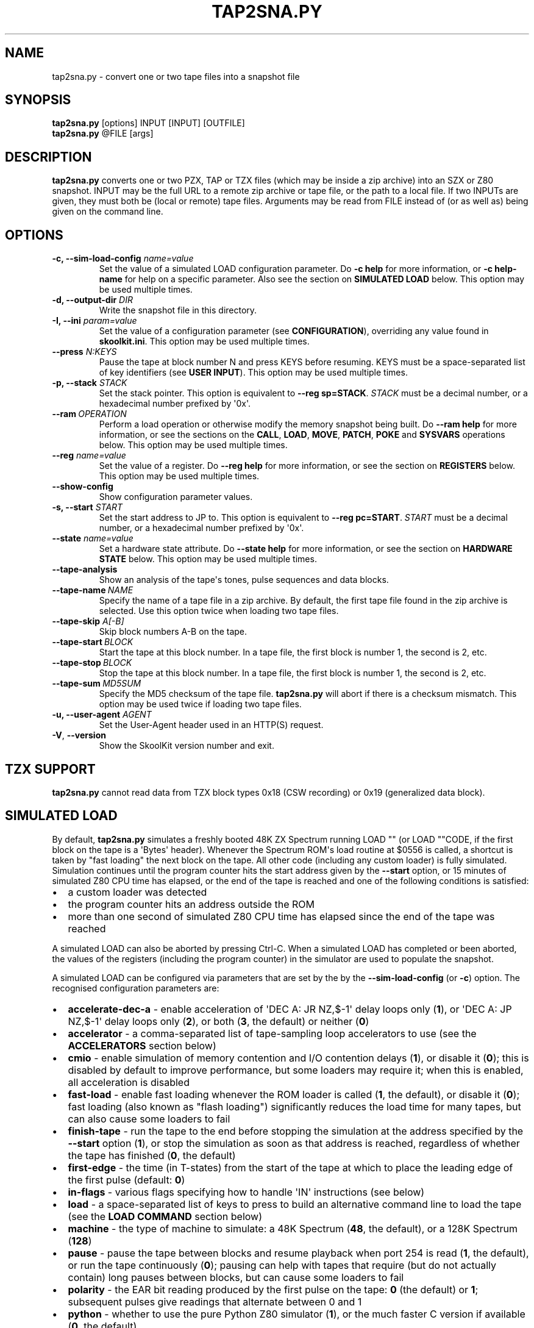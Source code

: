 .\" Man page generated from reStructuredText.
.
.
.nr rst2man-indent-level 0
.
.de1 rstReportMargin
\\$1 \\n[an-margin]
level \\n[rst2man-indent-level]
level margin: \\n[rst2man-indent\\n[rst2man-indent-level]]
-
\\n[rst2man-indent0]
\\n[rst2man-indent1]
\\n[rst2man-indent2]
..
.de1 INDENT
.\" .rstReportMargin pre:
. RS \\$1
. nr rst2man-indent\\n[rst2man-indent-level] \\n[an-margin]
. nr rst2man-indent-level +1
.\" .rstReportMargin post:
..
.de UNINDENT
. RE
.\" indent \\n[an-margin]
.\" old: \\n[rst2man-indent\\n[rst2man-indent-level]]
.nr rst2man-indent-level -1
.\" new: \\n[rst2man-indent\\n[rst2man-indent-level]]
.in \\n[rst2man-indent\\n[rst2man-indent-level]]u
..
.TH "TAP2SNA.PY" "1" "May 12, 2025" "9.6" "SkoolKit"
.SH NAME
tap2sna.py \- convert one or two tape files into a snapshot file
.SH SYNOPSIS
.nf
\fBtap2sna.py\fP [options] INPUT [INPUT] [OUTFILE]
\fBtap2sna.py\fP @FILE [args]
.fi
.sp
.SH DESCRIPTION
.sp
\fBtap2sna.py\fP converts one or two PZX, TAP or TZX files (which may be inside a
zip archive) into an SZX or Z80 snapshot. INPUT may be the full URL to a remote
zip archive or tape file, or the path to a local file. If two INPUTs are given,
they must both be (local or remote) tape files. Arguments may be read from
FILE instead of (or as well as) being given on the command line.
.SH OPTIONS
.INDENT 0.0
.TP
.B \-c, \-\-sim\-load\-config \fIname=value\fP
Set the value of a simulated LOAD configuration parameter. Do \fB\-c help\fP for
more information, or \fB\-c help\-name\fP for help on a specific parameter. Also
see the section on \fBSIMULATED LOAD\fP below. This option may be used multiple
times.
.TP
.B \-d, \-\-output\-dir \fIDIR\fP
Write the snapshot file in this directory.
.TP
.B \-I, \-\-ini \fIparam=value\fP
Set the value of a configuration parameter (see \fBCONFIGURATION\fP),
overriding any value found in \fBskoolkit.ini\fP\&. This option may be used
multiple times.
.TP
.B \-\-press \fIN:KEYS\fP
Pause the tape at block number N and press KEYS before resuming. KEYS must be
a space\-separated list of key identifiers (see \fBUSER INPUT\fP). This option
may be used multiple times.
.TP
.B \-p, \-\-stack \fISTACK\fP
Set the stack pointer. This option is equivalent to \fB\-\-reg sp=STACK\fP\&.
\fISTACK\fP must be a decimal number, or a hexadecimal number prefixed by \(aq0x\(aq.
.UNINDENT
.INDENT 0.0
.TP
.BI \-\-ram \ OPERATION
Perform a load operation or otherwise modify the memory snapshot being built.
Do \fB\-\-ram help\fP for more information, or see the sections on the \fBCALL\fP,
\fBLOAD\fP, \fBMOVE\fP, \fBPATCH\fP, \fBPOKE\fP and \fBSYSVARS\fP operations below.
This option may be used multiple times.
.UNINDENT
.INDENT 0.0
.TP
.B \-\-reg \fIname=value\fP
Set the value of a register. Do \fB\-\-reg help\fP for more information, or see
the section on \fBREGISTERS\fP below. This option may be used multiple times.
.UNINDENT
.INDENT 0.0
.TP
.B  \-\-show\-config
Show configuration parameter values.
.UNINDENT
.INDENT 0.0
.TP
.B \-s, \-\-start \fISTART\fP
Set the start address to JP to. This option is equivalent to
\fB\-\-reg pc=START\fP\&. \fISTART\fP must be a decimal number, or a hexadecimal number
prefixed by \(aq0x\(aq.
.TP
.B \-\-state \fIname=value\fP
Set a hardware state attribute. Do \fB\-\-state help\fP for more information, or
see the section on \fBHARDWARE STATE\fP below. This option may be used multiple
times.
.UNINDENT
.INDENT 0.0
.TP
.B  \-\-tape\-analysis
Show an analysis of the tape\(aqs tones, pulse sequences and data blocks.
.TP
.BI \-\-tape\-name \ NAME
Specify the name of a tape file in a zip archive. By default, the first tape
file found in the zip archive is selected. Use this option twice when loading
two tape files.
.UNINDENT
.INDENT 0.0
.TP
.B \-\-tape\-skip \fIA[\-B]\fP
Skip block numbers A\-B on the tape.
.UNINDENT
.INDENT 0.0
.TP
.BI \-\-tape\-start \ BLOCK
Start the tape at this block number. In a tape file, the first block is
number 1, the second is 2, etc.
.TP
.BI \-\-tape\-stop \ BLOCK
Stop the tape at this block number. In a tape file, the first block is number
1, the second is 2, etc.
.TP
.BI \-\-tape\-sum \ MD5SUM
Specify the MD5 checksum of the tape file. \fBtap2sna.py\fP will abort if there
is a checksum mismatch. This option may be used twice if loading two tape
files.
.UNINDENT
.INDENT 0.0
.TP
.B \-u, \-\-user\-agent \fIAGENT\fP
Set the User\-Agent header used in an HTTP(S) request.
.UNINDENT
.INDENT 0.0
.TP
.B  \-V\fP,\fB  \-\-version
Show the SkoolKit version number and exit.
.UNINDENT
.SH TZX SUPPORT
.sp
\fBtap2sna.py\fP cannot read data from TZX block types 0x18 (CSW recording) or
0x19 (generalized data block).
.SH SIMULATED LOAD
.sp
By default, \fBtap2sna.py\fP simulates a freshly booted 48K ZX Spectrum running
LOAD \(dq\(dq (or LOAD \(dq\(dqCODE, if the first block on the tape is a \(aqBytes\(aq header).
Whenever the Spectrum ROM\(aqs load routine at $0556 is called, a shortcut is
taken by \(dqfast loading\(dq the next block on the tape. All other code (including
any custom loader) is fully simulated. Simulation continues until the program
counter hits the start address given by the \fB\-\-start\fP option, or 15 minutes
of simulated Z80 CPU time has elapsed, or the end of the tape is reached and
one of the following conditions is satisfied:
.INDENT 0.0
.IP \(bu 2
a custom loader was detected
.IP \(bu 2
the program counter hits an address outside the ROM
.IP \(bu 2
more than one second of simulated Z80 CPU time has elapsed since the end of
the tape was reached
.UNINDENT
.sp
A simulated LOAD can also be aborted by pressing Ctrl\-C. When a simulated LOAD
has completed or been aborted, the values of the registers (including the
program counter) in the simulator are used to populate the snapshot.
.sp
A simulated LOAD can be configured via parameters that are set by the
by the \fB\-\-sim\-load\-config\fP (or \fB\-c\fP) option. The recognised configuration
parameters are:
.INDENT 0.0
.IP \(bu 2
\fBaccelerate\-dec\-a\fP \- enable acceleration of \(aqDEC A: JR NZ,$\-1\(aq delay loops
only (\fB1\fP), or \(aqDEC A: JP NZ,$\-1\(aq delay loops only (\fB2\fP), or both (\fB3\fP,
the default) or neither (\fB0\fP)
.IP \(bu 2
\fBaccelerator\fP \- a comma\-separated list of tape\-sampling loop accelerators
to use (see the \fBACCELERATORS\fP section below)
.IP \(bu 2
\fBcmio\fP \- enable simulation of memory contention and I/O contention delays
(\fB1\fP), or disable it (\fB0\fP); this is disabled by default to improve
performance, but some loaders may require it; when this is enabled, all
acceleration is disabled
.IP \(bu 2
\fBfast\-load\fP \- enable fast loading whenever the ROM loader is called (\fB1\fP,
the default), or disable it (\fB0\fP); fast loading (also known as \(dqflash
loading\(dq) significantly reduces the load time for many tapes, but can also
cause some loaders to fail
.IP \(bu 2
\fBfinish\-tape\fP \- run the tape to the end before stopping the simulation at
the address specified by the \fB\-\-start\fP option (\fB1\fP), or stop the
simulation as soon as that address is reached, regardless of whether the tape
has finished (\fB0\fP, the default)
.IP \(bu 2
\fBfirst\-edge\fP \- the time (in T\-states) from the start of the tape at which
to place the leading edge of the first pulse (default: \fB0\fP)
.IP \(bu 2
\fBin\-flags\fP \- various flags specifying how to handle \(aqIN\(aq instructions (see
below)
.IP \(bu 2
\fBload\fP \- a space\-separated list of keys to press to build an alternative
command line to load the tape (see the \fBLOAD COMMAND\fP section below)
.IP \(bu 2
\fBmachine\fP \- the type of machine to simulate: a 48K Spectrum (\fB48\fP, the
default), or a 128K Spectrum (\fB128\fP)
.IP \(bu 2
\fBpause\fP \- pause the tape between blocks and resume playback when port 254
is read (\fB1\fP, the default), or run the tape continuously (\fB0\fP); pausing
can help with tapes that require (but do not actually contain) long pauses
between blocks, but can cause some loaders to fail
.IP \(bu 2
\fBpolarity\fP \- the EAR bit reading produced by the first pulse on the tape:
\fB0\fP (the default) or \fB1\fP; subsequent pulses give readings that alternate
between 0 and 1
.IP \(bu 2
\fBpython\fP \- whether to use the pure Python Z80 simulator (\fB1\fP), or the
much faster C version if available (\fB0\fP, the default)
.IP \(bu 2
\fBtimeout\fP \- the number of seconds of Z80 CPU time after which to abort the
simulated LOAD if it\(aqs still in progress (default: 900)
.IP \(bu 2
\fBtrace\fP \- the file to which to log all instructions executed during the
simulated LOAD (default: none)
.UNINDENT
.sp
The \fBin\-flags\fP parameter is the sum of the following values, chosen according
to the desired behaviour:
.INDENT 0.0
.IP \(bu 2
1 \- interpret \(aqIN A,($FE)\(aq instructions in the address range $4000\-$7FFF as
reading the tape (by default they are ignored)
.IP \(bu 2
2 \- ignore \(aqIN\(aq instructions in the address range $4000\-$FFFF (i.e. in RAM)
that read port $FE
.IP \(bu 2
4 \- yield a simulated port reading when executing an \(aqIN r,(C)\(aq instruction
(by default such an instruction always yields the value $FF)
.UNINDENT
.sp
By default, the EAR bit reading produced by a pulse is 0 if the 0\-based index
of the pulse is even (i.e. first, third, fifth pulses etc.), or 1 otherwise.
This can be reversed by setting \fBpolarity=1\fP\&. Run \fBtap2sna.py\fP with the
\fB\-\-tape\-analysis\fP option to see the timings and EAR bit readings of the
pulses on a tape.
.SH ACCELERATORS
.sp
The \fBaccelerator\fP simulated LOAD configuration parameter must be either a
comma\-separated list of specific accelerator names or one of the following
special values:
.INDENT 0.0
.IP \(bu 2
\fBauto\fP \- select accelerators automatically (this is the default)
.IP \(bu 2
\fBlist\fP \- list the accelerators used during a simulated LOAD, along with the
hit/miss counts generated by the tape\-sampling loop detector
.IP \(bu 2
\fBnone\fP \- disable acceleration; the loading time for a game with a custom
loader that uses an unrecognised tape\-sampling loop may be reduced by
specifying this value
.UNINDENT
.sp
A tape\-sampling loop accelerator works by effectively fast\-forwarding the tape
(and the state of the loop itself) to the next edge whenever the loop is
entered. This technique is known as \(dqedge loading\(dq.
.sp
The output produced by \fBaccelerator=list\fP looks something like this:
.INDENT 0.0
.INDENT 3.5
.sp
.nf
.ft C
Accelerators: microsphere: 5500; rom: 793036; misses: 0; dec\-a: 800708/0/23
.ft P
.fi
.UNINDENT
.UNINDENT
.sp
This means that:
.INDENT 0.0
.IP \(bu 2
the \fBmicrosphere\fP and \fBrom\fP tape\-sampling loops were detected, 5500 times
and 793036 times respectively
.IP \(bu 2
no instances of an \(aqIN A,($FE)\(aq instruction outside a recognised
tape\-sampling loop were executed (0 misses)
.IP \(bu 2
800708 \(aqDEC A: JR NZ,$\-1\(aq delay loops were entered, no \(aqDEC A: JP NZ,$\-1\(aq
delay loops were entered, and 23 instances of \(aqDEC A\(aq outside such delay
loops were executed
.UNINDENT
.sp
To show the names of the available tape\-sampling loop accelerators:
.nf

.in +2
\fBtap2sna.py \-c help\-accelerator\fP
.in -2
.fi
.sp
.SH LOAD COMMAND
.sp
The \fBload\fP simulated LOAD configuration parameter may be used to specify an
alternative command line to load the tape in cases where neither \(aqLOAD \(dq\(dq\(aq nor
\(aqLOAD \(dq\(dqCODE\(aq works. Its value is a space\-separated list of \(aqwords\(aq (a \(aqword\(aq
being a sequence of any characters other than space), each of which is broken
down into a sequence of one or more keypresses. If a word contains the \(aq+\(aq
symbol, the tokens it separates are converted into keypresses made
simultaneously. If a word matches a BASIC token, the corresponding sequence of
keypresses to produce that token are substituted. Otherwise, each character in
the word is converted individually into the appropriate keypresses.
.sp
The following special tokens are also recognised:
.nf

.in +2
\fBCS\fP \- CAPS SHIFT
\fBSS\fP \- SYMBOL SHIFT
\fBSPACE\fP \- SPACE
\fBENTER\fP \- ENTER
\fBDOWN\fP \- Cursor down (\(aqCS+6\(aq)
\fBGOTO\fP \- GO TO (\(aqg\(aq)
\fBGOSUB\fP \- GO SUB (\(aqh\(aq)
\fBDEFFN\fP \- DEF FN (\(aqCS+SS SS+1\(aq)
\fBOPEN#\fP \- OPEN # (\(aqCS+SS SS+4\(aq)
\fBCLOSE#\fP \- CLOSE # (\(aqCS+SS SS+5\(aq)
\fBPC=address\fP \- Stop the keyboard input simulation at this address
.in -2
.fi
.sp
.sp
The \fBPC=address\fP token, if present, must appear last. The default address is
either 0x0605 (when a 48K Spectrum is being simulated) or 0x13BE (on a 128K
Spectrum). The simulated LOAD begins at this address.
.sp
\fBENTER\fP is automatically appended to the command line if not already present.
.sp
For example, the \fBload\fP parameter may be set to:
.nf

.in +2
CLEAR 34999: LOAD \(dq\(dq CODE : RANDOMIZE USR 35000
.in -2
.fi
.sp
.sp
Note that the spaces around \fBCLEAR\fP, \fBLOAD\fP, \fBCODE\fP, \fBRANDOMIZE\fP and
\fBUSR\fP are required in order for them to be recognised as BASIC tokens.
.SH USER INPUT
.sp
Some tapes require the user to pause the tape before loading has finished,
press one or more keys, and then start the tape again to resume loading. Such
tapes can be handled by using the \fB\-\-press\fP option. Its single argument takes
the form:
.INDENT 0.0
.INDENT 3.5
.sp
.nf
.ft C
N:KEYS
.ft P
.fi
.UNINDENT
.UNINDENT
.sp
where:
.INDENT 0.0
.IP \(bu 2
\fBN\fP is the block number at which to pause the tape
.IP \(bu 2
\fBKEYS\fP is a space\-separated list of key identifiers
.UNINDENT
.sp
For example:
.nf

.in +2
\fBtap2sna.py \-\-press 5:ENTER game.tzx\fP
.in -2
.fi
.sp
.sp
This will load blocks 1\-4 of game.tzx, pause the tape, simulate pressing the
ENTER key until the appropriate key row has been read, and then start the tape
(whereupon block 5 and any other remaining blocks will be loaded).
.sp
The \fBKEYS\fP list recognises the digits 0\-9 and lower case letters a\-z as valid
key identifiers, along with the following special tokens:
.nf

.in +2
\fBCS\fP \- CAPS SHIFT
\fBSS\fP \- SYMBOL SHIFT
\fBSPACE\fP \- SPACE
\fBENTER\fP \- ENTER
\fBNONE\fP \- no key
.in -2
.fi
.sp
.sp
Sometimes a single keypress may need to be read more than once before the
game\(aqs loader responds to it. In such cases the \fB*\fP notation is useful:
.nf

.in +2
\fBtap2sna.py \-\-press 6:s*3 game.tzx\fP
.in -2
.fi
.sp
.sp
Equivalent to \fB6:s s s\fP, this will wait until the \(aqs\(aq keypress has been read
three times before resuming the tape at block number 6.
.SH CALL OPERATIONS
.sp
The \fB\-\-ram\fP option can be used to call a Python function to perform arbitrary
modification of the memory snapshot.
.nf

.in +2
\fB\-\-ram call=[/path/to/moduledir:]module.function\fP
.in -2
.fi
.sp
.sp
The function is called with the memory snapshot (a list of 65536 byte values)
as the sole positional argument. The function must modify the snapshot in
place. The path to the module\(aqs location may be omitted if the module is
already in the module search path.
.sp
For example:
.nf

.in +2
\fB\-\-ram call=:ram.modify\fP # Call modify(snapshot) in ./ram.py
.in -2
.fi
.sp
.SH LOAD OPERATIONS
.sp
By default, \fBtap2sna.py\fP attempts to load a tape exactly as a 48K Spectrum
would (see the section on \fBSIMULATED LOAD\fP above). If that doesn\(aqt work, the
\fB\-\-ram\fP option can be used to load bytes from specific tape blocks at the
appropriate addresses. The syntax is:
.nf

.in +2
\fB\-\-ram load=[+]block[+],start[,length,step,offset,inc]\fP
.in -2
.fi
.sp
.sp
where the parameters have the following meanings:
.INDENT 0.0
.TP
.B \fBblock\fP
The tape block number; the first block is 1, the next is 2, etc. Attach a \(aq+\(aq
prefix to load the first byte of the block (which is usually the flag byte),
and a \(aq+\(aq suffix to load the last byte (which is usually the parity byte).
.TP
.B \fBstart\fP
The destination address at which to start loading.
.TP
.B \fBlength\fP
The number of bytes to load (optional; defaults to the number of bytes
remaining in the block).
.TP
.B \fBstep\fP
This number is added to the destination address after each byte is loaded
(optional; default=1).
.TP
.B \fBoffset\fP
This number is added to the destination address before a byte is loaded, and
subtracted after the byte is loaded (optional; default=0). It is analogous to
the offset \fBd\fP in the \fBLD (IX+d),L\fP operation that is commonly used in
load routines to copy the byte just loaded from tape (\fBL\fP) into memory.
.TP
.B \fBinc\fP
After \fBstep\fP is added to the destination address, this number is added too
if the result overflowed past 65535 (optional; default=0).
.UNINDENT
.sp
A single tape block can be loaded in two or more stages; for example:
.nf

.in +2
\fB\-\-ram load=2,32768,2048\fP # Load the first 2K at 32768
\fB\-\-ram load=2,0xC000\fP     # Load the remainder at 49152
.in -2
.fi
.sp
.SH MOVE OPERATIONS
.sp
The \fB\-\-ram\fP option can be used to copy a block of bytes from one location to
another before saving the snapshot.
.nf

.in +2
\fB\-\-ram move=[s:]src,N,[d:]dest\fP
.in -2
.fi
.sp
.sp
This copies a block of \fBN\fP bytes from \fBsrc\fP in RAM bank \fBs\fP to \fBdest\fP
in RAM bank \fBd\fP\&. For example:
.nf

.in +2
\fB\-\-ram move=32512,256,32768\fP # Copy 32512\-32767 to 32768\-33023
\fB\-\-ram move=3:0,8,4:0\fP       # Copy the first 8 bytes of bank 3 to bank 4
.in -2
.fi
.sp
.SH PATCH OPERATIONS
.sp
The \fB\-\-ram\fP option can be used to apply a binary patch file to the snapshot
before saving it.
.nf

.in +2
\fB\-\-ram patch=[p:]a,file\fP
.in -2
.fi
.sp
.sp
This applies the named binary patch file at address \fBa\fP in RAM bank \fBp\fP\&.
For example:
.nf

.in +2
\fB\-\-ram patch=32768,patch.bin\fP # Apply patch.bin at 32768
\fB\-\-ram patch=1:256,patch.bin\fP # Apply patch.bin at 256 in RAM bank 1
.in -2
.fi
.sp
.SH POKE OPERATIONS
.sp
The \fB\-\-ram\fP option can be used to POKE values into the snapshot before saving
it.
.nf

.in +2
\fB\-\-ram poke=[P:]A[\-B[\-C]],[^+]V\fP
.in -2
.fi
.sp
.sp
This does \fBPOKE N,V\fP in RAM bank \fBP\fP for \fBN\fP in \fB{A, A+C, A+2C..., B}\fP,
where:
.sp
\fBP\fP is the RAM bank to POKE (0\-7; 128K only)
.sp
\fBA\fP is the first address to POKE
.sp
\fBB\fP is the last address to POKE (optional; default is \fBA\fP)
.sp
\fBC\fP is the step (optional; default=1)
.sp
\fBV\fP is the value to POKE; prefix the value with \(aq^\(aq to perform an XOR
operation, or \(aq+\(aq to perform an ADD operation
.sp
For example:
.nf

.in +2
\fB\-\-ram poke=0x6000,0x10\fP     # POKE 24576,16
\fB\-\-ram poke=30000\-30002,^85\fP # Perform \(aqXOR 85\(aq on addresses 30000\-30002
\fB\-\-ram poke=40000\-40004\-2,1\fP # POKE 40000,1: POKE 40002,1: POKE 40004,1
.in -2
.fi
.sp
.SH SYSVARS OPERATION
.sp
The \fB\-\-ram\fP option can be used to initialise the system variables at
23552\-23754 (5C00\-5CCA) with values suitable for a 48K ZX Spectrum.
.nf

.in +2
\fB\-\-ram sysvars\fP
.in -2
.fi
.sp
.SH REGISTERS
.sp
The \fB\-\-reg\fP option sets the value of a register in the snapshot.
.nf

.in +2
\fB\-\-reg name=value\fP
.in -2
.fi
.sp
.sp
For example:
.nf

.in +2
\fB\-\-reg hl=32768\fP
\fB\-\-reg b=0x1f\fP
.in -2
.fi
.sp
.sp
To set the value of an alternate (shadow) register, use the \(aq^\(aq prefix:
.nf

.in +2
\fB\-\-reg ^hl=10072\fP
.in -2
.fi
.sp
.sp
Recognised register names are:
.nf

.in +2
\fB^a\fP, \fB^b\fP, \fB^bc\fP, \fB^c\fP, \fB^d\fP, \fB^de\fP, \fB^e\fP, \fB^f\fP, \fB^h\fP, \fB^hl\fP, \fB^l\fP,
\fBa\fP, \fBb\fP, \fBbc\fP, \fBc\fP, \fBd\fP, \fBde\fP, \fBe\fP, \fBf\fP, \fBh\fP, \fBhl\fP, \fBl\fP,
\fBi\fP, \fBix\fP, \fBiy\fP, \fBpc\fP, \fBr\fP, \fBsp\fP
.in -2
.fi
.sp
.sp
The default value for each register is 0, with the following exceptions:
.nf

.in +2
\fBi=63\fP
\fBiy=23610\fP
.in -2
.fi
.sp
.SH HARDWARE STATE
.sp
The \fB\-\-state\fP option sets a hardware state attribute.
.nf

.in +2
\fB\-\-state name=value\fP
.in -2
.fi
.sp
.sp
Recognised attribute names and their default values are:
.nf

.in +2
\fB7ffd\fP    \- last OUT to port 0x7ffd (128K only)
\fBay[N]\fP   \- contents of AY register N (N=0\-15; 128K only)
\fBborder\fP  \- border colour (default=0)
\fBfe\fP      \- last OUT to port 0xfe (SZX only)
\fBfffd\fP    \- last OUT to port 0xfffd (128K only)
\fBiff\fP     \- interrupt flip\-flop: 0=disabled, 1=enabled (default=1)
\fBim\fP      \- interrupt mode (default=1)
\fBissue2\fP  \- issue 2 emulation: 0=disabled, 1=enabled (default=0)
\fBtstates\fP \- T\-states elapsed since start of frame (default=34943)
.in -2
.fi
.sp
.SH READING ARGUMENTS FROM A FILE
.sp
For complex snapshots that require many options to build, it may be more
convenient to store the arguments to \fBtap2sna.py\fP in a file. For example, if
the file \fBgame.t2s\fP has the following contents:
.nf

.in +2
;
; tap2sna.py file for GAME
;
http://example.com/pub/games/GAME.zip
\-c fast\-load=0      # Disable fast loading
\-c accelerator=none # Disable tape\-sampling loop acceleration
\-\-state issue2=1    # Enable issue 2 keyboard emulation
\-\-start 34816       # Start at 34816
.in -2
.fi
.sp
.sp
then:
.nf

.in +2
\fBtap2sna.py @game.t2s\fP
.in -2
.fi
.sp
.sp
will create \fBgame.z80\fP as if the arguments specified in \fBgame.t2s\fP had been
given on the command line. When \fBtap2sna.py\fP reads arguments from a file
whose name ends with \(aq.t2s\(aq, the output snapshot filename defaults to the name
of that arguments file with \(aq.t2s\(aq replaced by either \(aq.z80\(aq or \(aq.szx\(aq
(depending on the value of the \fBDefaultSnapshotFormat\fP configuration
parameter).
.SH CONFIGURATION
.sp
\fBtap2sna.py\fP will read configuration from a file named \fBskoolkit.ini\fP in
the current working directory or in \fB~/.skoolkit\fP, if present. The recognised
configuration parameters are:
.INDENT 0.0
.INDENT 3.5
.INDENT 0.0
.TP
.B DefaultSnapshotFormat
The format of the snapshot written when no output
snapshot argument is specified. Valid values are \fBz80\fP (the default) and
\fBszx\fP\&.
.TP
.B TraceLine
The format of each line in the trace log file for a simulated
LOAD (default: \fB${pc:04X} {i}\fP).
.TP
.B TraceOperand
The prefix, byte format, and word format for the numeric
operands of instructions in the trace log file for a simulated LOAD,
separated by commas (default: \fB$,02X,04X\fP). The byte and word formats are
standard Python format specifiers for numeric values, and default to empty
strings if not supplied.
.TP
.B UserAgent
The value of the User\-Agent header in HTTP/HTTPS requests
(default: empty string).
.UNINDENT
.UNINDENT
.UNINDENT
.sp
\fBTraceLine\fP is a standard Python format string that recognises the following
replacement fields:
.nf

.in +2
\fBi\fP \- the current instruction
\fBm[address]\fP \- the contents of a memory address
\fBpc\fP \- the address of the current instruction (program counter)
\fBr[X]\fP \- the X register (see below)
\fBt\fP \- the current timestamp
.in -2
.fi
.sp
.sp
When using the \fBm\fP (memory) replacement field, \fBaddress\fP must be either a
decimal number, or a hexadecimal number prefixed by \(aq$\(aq or \(aq0x\(aq.
.sp
The register name \fBX\fP in \fBr[X]\fP must be one of the following:
.INDENT 0.0
.INDENT 3.5
.sp
.nf
.ft C
a b c d e f h l bc de hl
^a ^b ^c ^d ^e ^f ^h ^l ^bc ^de ^hl
ix ixh ixl iy iyh iyl
i r sp
.ft P
.fi
.UNINDENT
.UNINDENT
.sp
The names that begin with \fB^\fP denote the shadow registers.
.sp
The current timestamp (\fBt\fP) is the number of T\-states that have elapsed since
the start of the simulation, according to the simulator\(aqs internal clock. In
order to maintain synchronisation with the tape being loaded, the simulator\(aqs
clock is adjusted to match the timestamp of the first pulse in each block (as
shown by the \fB\-\-tape\-analysis\fP option) when that block is reached. (The
simulator\(aqs clock may at times become desynchronised with the tape because, by
default, the tape is paused between blocks, and resumed when port 254 is read.)
.sp
Configuration parameters must appear in a \fB[tap2sna]\fP section. For example,
to make \fBtap2sna.py\fP write instruction addresses and operands in a trace log
file in decimal format by default, add the following section to
\fBskoolkit.ini\fP:
.INDENT 0.0
.INDENT 3.5
.sp
.nf
.ft C
[tap2sna]
TraceLine={pc:05} {i}
TraceOperand=
.ft P
.fi
.UNINDENT
.UNINDENT
.sp
Configuration parameters may also be set on the command line by using the
\fB\-\-ini\fP option. Parameter values set this way will override any found in
\fBskoolkit.ini\fP\&.
.SH EXAMPLES
.INDENT 0.0
.IP 1. 3
Extract the tape file from a remote zip archive and convert it into a Z80
snapshot:
.nf

.in +2
\fBtap2sna.py ftp://example.com/game.zip game.z80\fP
.in -2
.fi
.sp
.IP 2. 3
Extract the tape file from a zip archive, and convert it into an SZX
snapshot with the program counter set to 32768:
.nf

.in +2
\fBtap2sna.py \-\-start 32768 game.zip game.szx\fP
.in -2
.fi
.sp
.IP 3. 3
Convert a TZX file into a Z80 snapshot by loading the third block on the
tape at 25000:
.nf

.in +2
\fBtap2sna.py \-\-ram load=3,25000 game.tzx game.z80\fP
.in -2
.fi
.sp
.IP 4. 3
Convert a TZX file into an SZX snapshot using options read from the file
\fBgame.t2s\fP:
.nf

.in +2
\fBtap2sna.py @game.t2s game.tzx game.szx\fP
.in -2
.fi
.sp
.IP 5. 3
Extract two tape files from a zip archive and convert them into a Z80
snapshot:
.nf

.in +2
\fBtap2sna.py \-\-tape\-name side1.tzx \-\-tape\-name side2.tzx game.zip\fP
.in -2
.fi
.sp
.IP 6. 3
Convert two tape files into an SZX snapshot:
.nf

.in +2
\fBtap2sna.py side1.tzx side2.tzx game.szx\fP
.in -2
.fi
.sp
.UNINDENT
.SH AUTHOR
Richard Dymond
.SH COPYRIGHT
2025, Richard Dymond
.\" Generated by docutils manpage writer.
.
